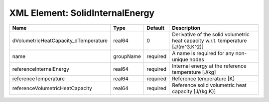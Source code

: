XML Element: SolidInternalEnergy
================================

==================================== ========= ======== ================================================================================= 
Name                                 Type      Default  Description                                                                       
==================================== ========= ======== ================================================================================= 
dVolumetricHeatCapacity_dTemperature real64    0        Derivative of the solid volumetric heat capacity w.r.t. temperature [J/(m^3.K^2)] 
name                                 groupName required A name is required for any non-unique nodes                                       
referenceInternalEnergy              real64    required Internal energy at the reference temperature [J/kg]                               
referenceTemperature                 real64    required Reference temperature [K]                                                         
referenceVolumetricHeatCapacity      real64    required Reference solid volumetric heat capacity [J/(kg.K)]                               
==================================== ========= ======== ================================================================================= 


